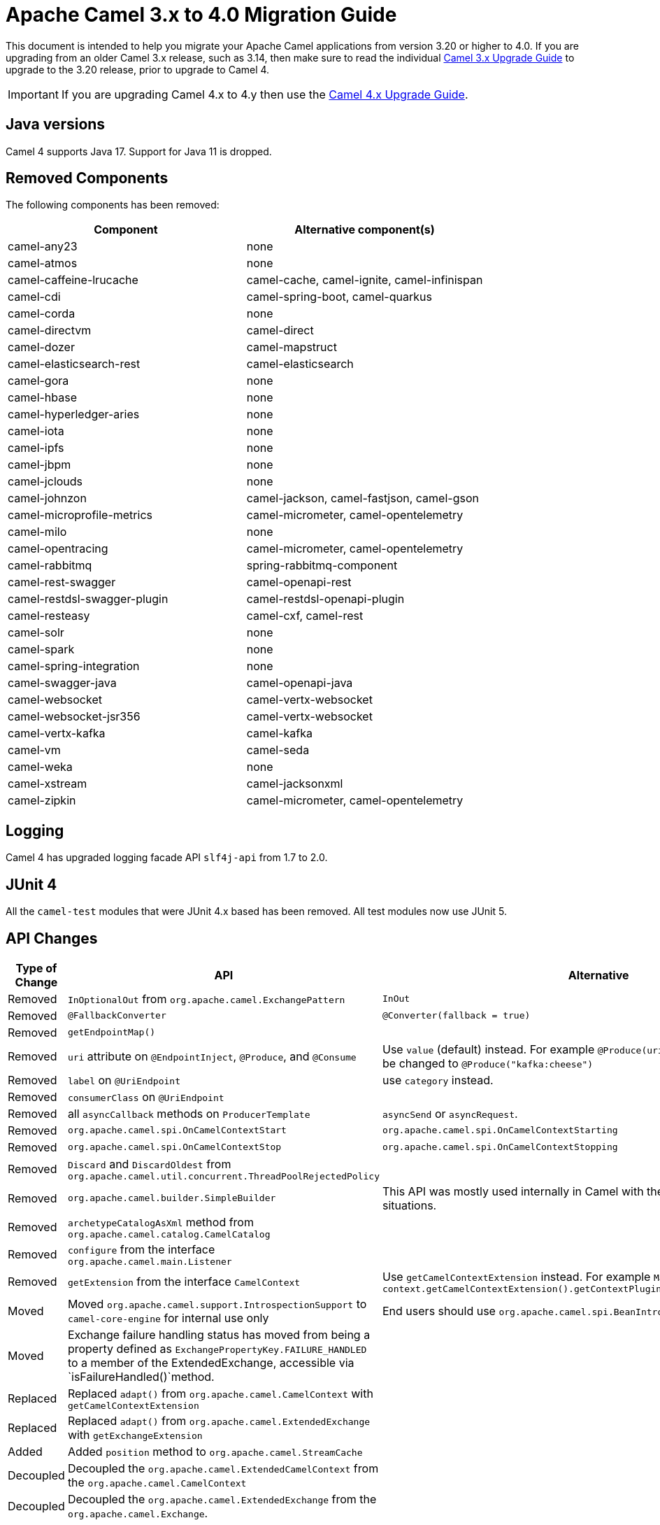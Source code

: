 = Apache Camel 3.x to 4.0 Migration Guide

This document is intended to help you migrate your Apache Camel applications
from version 3.20 or higher to 4.0. If you are upgrading from an older Camel 3.x release,
such as 3.14, then make sure to read the individual xref:camel-3x-upgrade-guide.adoc[Camel 3.x Upgrade Guide]
to upgrade to the 3.20 release, prior to upgrade to Camel 4.

IMPORTANT: If you are upgrading Camel 4.x to 4.y then use the
xref:camel-4x-upgrade-guide.adoc[Camel 4.x Upgrade Guide].

== Java versions

Camel 4 supports Java 17. Support for Java 11 is dropped.

== Removed Components

The following components has been removed:

[options="header"]
|===
| Component | Alternative component(s)
| camel-any23                          | none
| camel-atmos                          | none
| camel-caffeine-lrucache              | camel-cache, camel-ignite, camel-infinispan
| camel-cdi                            | camel-spring-boot, camel-quarkus
| camel-corda                          | none
| camel-directvm                       | camel-direct
| camel-dozer                          | camel-mapstruct
| camel-elasticsearch-rest             | camel-elasticsearch
| camel-gora                           | none
| camel-hbase                          | none
| camel-hyperledger-aries              | none
| camel-iota                           | none
| camel-ipfs                           | none
| camel-jbpm                           | none
| camel-jclouds                        | none
| camel-johnzon                        | camel-jackson, camel-fastjson, camel-gson
| camel-microprofile-metrics           | camel-micrometer, camel-opentelemetry
| camel-milo                           | none
| camel-opentracing                    | camel-micrometer, camel-opentelemetry
| camel-rabbitmq                       | spring-rabbitmq-component
| camel-rest-swagger                   | camel-openapi-rest
| camel-restdsl-swagger-plugin         | camel-restdsl-openapi-plugin
| camel-resteasy                       | camel-cxf, camel-rest
| camel-solr                           | none
| camel-spark                          | none
| camel-spring-integration             | none
| camel-swagger-java                   | camel-openapi-java
| camel-websocket                      | camel-vertx-websocket
| camel-websocket-jsr356               | camel-vertx-websocket
| camel-vertx-kafka                    | camel-kafka
| camel-vm                             | camel-seda
| camel-weka                           | none
| camel-xstream                        | camel-jacksonxml
| camel-zipkin                         | camel-micrometer, camel-opentelemetry
|===

== Logging

Camel 4 has upgraded logging facade API `slf4j-api` from 1.7 to 2.0.

== JUnit 4

All the `camel-test` modules that were JUnit 4.x based has been removed. All test modules now use JUnit 5.

== API Changes

[options="header"]
|===
| Type of Change | API | Alternative
| Removed   | `InOptionalOut` from `org.apache.camel.ExchangePattern` | `InOut`
| Removed   | `@FallbackConverter` | `@Converter(fallback = true)`
| Removed   | `getEndpointMap()` |
| Removed   | `uri` attribute on `@EndpointInject`, `@Produce`, and `@Consume` | Use `value` (default) instead. For example `@Produce(uri = "kafka:cheese")` should be changed to `@Produce("kafka:cheese")`
| Removed   | `label` on `@UriEndpoint` | use `category` instead.
| Removed   | `consumerClass` on `@UriEndpoint` |
| Removed   | all `asyncCallback` methods on `ProducerTemplate` | `asyncSend` or `asyncRequest`.
| Removed   | `org.apache.camel.spi.OnCamelContextStart` | `org.apache.camel.spi.OnCamelContextStarting`
| Removed   | `org.apache.camel.spi.OnCamelContextStop` | `org.apache.camel.spi.OnCamelContextStopping`
| Removed   | `Discard` and `DiscardOldest` from `org.apache.camel.util.concurrent.ThreadPoolRejectedPolicy` |
| Removed   | `org.apache.camel.builder.SimpleBuilder` | This API was mostly used internally in Camel with the Java DSL in some situations.
| Removed   | `archetypeCatalogAsXml` method from `org.apache.camel.catalog.CamelCatalog` |
| Removed   | `configure` from the interface `org.apache.camel.main.Listener` |
| Removed   | `getExtension` from the interface `CamelContext` | Use `getCamelContextExtension` instead. For example `ManagedCamelContext managed = context.getCamelContextExtension().getContextPlugin(ManagedCamelContext.class);`
| Moved   | Moved `org.apache.camel.support.IntrospectionSupport` to `camel-core-engine` for internal use only | End users should use `org.apache.camel.spi.BeanIntrospection` instead.
| Moved   | Exchange failure handling status has moved from being a property defined as `ExchangePropertyKey.FAILURE_HANDLED` to a member of the ExtendedExchange, accessible via `isFailureHandled()`method.
 |
| Replaced   | Replaced `adapt()` from `org.apache.camel.CamelContext` with `getCamelContextExtension` |
| Replaced   | Replaced `adapt()` from `org.apache.camel.ExtendedExchange` with `getExchangeExtension` |
| Added   | Added `position` method to `org.apache.camel.StreamCache` |
| Decoupled   |Decoupled the `org.apache.camel.ExtendedCamelContext` from the `org.apache.camel.CamelContext` |
| Decoupled   | Decoupled the `org.apache.camel.ExtendedExchange` from the `org.apache.camel.Exchange`. |
| Changed   | The type for `dumpRoutes` on `CamelContext` has changed from `boolean` to `String` to allow specifying either xml or yaml. |
| Changed   | The `org.apache.camel.health.HealthCheck` method `isLiveness` is now default `false` instead of `true`. |
| Added   | Added `position` method to `org.apache.camel.StreamCache` |
| Added   | The `org.apache.camel.support.EventNotifierSupport` abstract class now implements `CamelContextAware`. |
|===

TIP: The `org.apache.camel.support.PluginHelper` gives easy access to various extensions and context plugins, that
was available previously in Camel v3 directly from `CamelContext`.

NOTE: You can get access to the advanced APIs in `CamelContext` known as `ExtendedCamelContext` via `context.getCamelContextExtension()`.

To get hold of `ManagedCamelContext` then you should use the following way:

[source,java]
----
ManagedCamelContext managed = camelContext.getCamelContextExtension().getContextPlugin(ManagedCamelContext.class);
----

This can be done by many other advanced Camel features such as `RoutesLoader` or `ModelToXMLDumper`:

[source,java]
----
RoutesLoader loader = camelContext.getCamelContextExtension().getContextPlugin(RoutesLoader.class);
----

== EIP Changes

Removed `lang` attribute for the `<description>` on every EIPs.

The `InOnly` and `InOut` EIPs has been removed.
Instead, use `SetExchangePattern` or `To` where you can specify exchange pattern to use.

=== Poll Enrich EIP

The polled endpoint URI is now stored as property on the `Exchange` (with key `CamelToEndpoint`) like all other EIPs.
Before the URI was stored as a message header.

== CircuitBreaker EIP

The following options in `camel-resilience4j` was mistakenly not defined as attributes:

|===
| *Option*
| bulkheadEnabled
| bulkheadMaxConcurrentCalls
| bulkheadMaxWaitDuration
| timeoutEnabled
| timeoutExecutorService
| timeoutDuration
| timeoutCancelRunningFuture
|===

These options were not exposed in YAML DSL, and in XML DSL you need to migrate from:

[source,xml]
----
<circuitBreaker>
    <resilience4jConfiguration>
        <timeoutEnabled>true</timeoutEnabled>
        <timeoutDuration>2000</timeoutDuration>
    </resilience4jConfiguration>
...
</circuitBreaker>
----

To use attributes instead:

[source,xml]
----
<circuitBreaker>
    <resilience4jConfiguration timeoutEnabled="true" timeoutDuration="2000"/>
...
</circuitBreaker>
----


== XML DSL

The `<description>` to set a description on a route or node, has been changed from an element to an attribute.

Before:

[source,xml]
----
<route id="myRoute">
  <description>Something that this route do</description>
  <from uri="kafka:cheese"/>
  ...
</route>
----

After:

[source,xml]
----
<route id="myRoute" description="Something that this route do">
  <from uri="kafka:cheese"/>
  ...
</route>
----

== Type Converter

The `String` -> `java.io.File` converter has been removed.

== Tracing

The xref:tracer.adoc[Tracer] and xref:backlog-tracer.adoc[Backlog Tracer] no longer includes internal tracing events
from routes that was created by Rest DSL or route templates or Kamelets. You can turn this on, by setting
`traceTemplates=true` in the tracer.

The xref:backlog-tracer.adoc[Backlog Tracer] has been enhanced and _fixed_ to trace message headers (also streaming types).
This means that previously headers of type `InputStream` was not traced before, but is now included. This could mean that
the header stream is positioned at end, and logging the header afterward, may appear as the header value is empty.

== UseOriginalMessage / UseOriginalBody

When `useOriginalMessage` or `useOriginalBody` is enabled in `OnException`, `OnCompletion` or error handlers,
then the original message body is defensively copied and if possible converted to `StreamCache` to ensure
the body can be re-read when accessed. Previously the original body was not converted to `StreamCache` which
could lead to the body not able to be read or the stream has been closed.

== Camel Health

Health checks are now by default only readiness checks out of the box.

Camel provides the `CamelContextCheck` as both readiness and liveness checks, so there is at least
one of each out of the box.

Only consumer based health-checks is enabled by default.

=== Producer Health Checks

The option `camel.health.components-enabled` has been renamed to `camel.health.producers-enabled`.

Some components (in particular AWS) provides also health checks for producers; in Camel 3.x
these health checks did not work properly and has been disabled in the source.
To continue this behaviour in Camel 4, then producer based health checks are disabled.

Notice that `camel-kafka` comes with producer based health-check that worked in Camel 3,
and therefore this change in Camel 4, means that this health-check is disabled.

You *MUST* enable producer health-checks globally, such as in `application.properties`:

[source,properties]
----
camel.health.producers-enabled = true
----

== JMX

Camel now also include MBeans for `doCatch` and `doFinally` in the tree of processor MBeans.

The `ManagedChoiceMBean` have renamed `choiceStatistics` to `extendedInformation`.
The `ManagedFailoverLoadBalancerMBean` have renamed `exceptionStatistics` to `extendedInformation`.

The `CamelContextMBean` and `CamelRouteMBean` has removed method `dumpRouteAsXml(boolean resolvePlaceholders, boolean resolveDelegateEndpoints)`.

== YAML DSL

The backwards compatible mode Camel 3.14 or older, which allowed to have _steps_ as child to _route_ has been removed.

The old syntax:

[source,yaml]
----
- route:
    from:
      uri: "direct:info"
    steps:
    - log: "message"
----

should be changed to:

[source,yaml]
----
- route:
    from:
      uri: "direct:info"
      steps:
      - log: "message"
----

== Backlog Tracing

The option `backlogTracing=true` now automatic enabled the tracer on startup. The previous behavior
was _surprisingly_ that the tracer was only made available, and had to be manually enabled afterwards.
The old behavior can be archived by setting `backlogTracingStandby=true`.

Move the following class from `org.apache.camel.api.management.mbean.BacklogTracerEventMessage` in `camel-management-api` JAR
to `org.apache.camel.spi.BacklogTracerEventMessage` in `camel-api` JAR.

The `org.apache.camel.impl.debugger.DefaultBacklogTracerEventMessage` has been refactored into an interface `org.apache.camel.spi.BacklogTracerEventMessage`
with some additional details about traced messages. For example Camel now captures a _first_ and _last_ trace
that contains the input and outgoing (if `InOut`) messages.

== XML serialization

The default xml serialization using `ModelToXMLDumper` has been improved and now uses a generated xml
serializer located in the `camel-xml-io` module instead of the JAXB based one from `camel-jaxb`.

== OpenAPI Maven Plugin

The `camel-restdsl-openapi-plugin` Maven plugin now uses `platform-http` as the default rest component
in the generated Rest DSL code. Previously the default was servlet. However, platform-http is a better
default that works out of the box with Spring Boot and Quarkus.

== Component changes

=== Category

The number of enums for `org.apache.camel.Category` has been reduced from 83 to 37, which means custom components
that are using removed values need to choose one of the remainder values. We have done this to consolidate
the number of categories of all components in the Camel community.

=== camel-openapi-rest-dsl-generator

This dsl-generator has updated the underlying model classes (`apicurio-data-models`) from 1.1.27 to 2.0.3.

=== camel-atom

The `camel-atom` component has changed the 3rd party atom client from Apache Abdera to RSSReader.
This means the feed object is changed from `org.apache.abdera.model.Feed` to `com.apptasticsoftware.rssreader.Item`.

=== camel-azure-cosmosdb

The `itemPartitionKey` has been updated. It's now a String a not a PartitionKey anymore. More details in CAMEL-19222.

=== camel-bean

When using the `method` option to refer to a specific method, and using parameter types and values, such as:
`"bean:myBean?method=foo(com.foo.MyOrder, true)"` then any class types must now be using `.class` syntax,
i.e. `com.foo.MyOrder` should now be `com.foo.MyOrder.class`.

The example from above should now be as follows:

    "bean:myBean?method=foo(com.foo.MyOrder.class, true)"

This also applies to Java types such as String, int, etc:

    "bean:myBean?method=bar(String.class, int.class)"

=== camel-box

Upgraded from Box Java SDK v2 to v4, which have some method signature changes.
The method to get a file thumbnail is no longer available.

=== camel-caffeine

The `keyType` parameter has been removed. The Key for the cache will now be only `String` type. More information in CAMEL-18877.

=== camel-fhir

The underlying `hapi-fhir` library has been upgraded from 4.2.0 to 6.2.4. Only the `Delete` API method has changed and now returns `ca.uhn.fhir.rest.api.MethodOutcome` instead of `org.hl7.fhir.instance.model.api.IBaseOperationOutcome`. See https://hapifhir.io/hapi-fhir/blog/ for a more detailed list of underlying changes (only the hapi-fhir client is used in Camel).

=== camel-google

The API based components `camel-google-drive`, `camel-google-calendar`, `camel-google-sheets` and `camel-google-mail`
has been upgraded from Google Java SDK v1 to v2 and to latest API revisions. The `camel-google-drive` and `camel-google-sheets`
have some API methods changes, but the others are identical as before.

=== camel-http

The component has been upgraded to use Apache HttpComponents v5 which has an impact on how the underlying client is configured. There are 4 different
timeouts (`connectionRequestTimeout`, `connectTimeout`, `soTimeout` and `responseTimeout`) instead of initially 3
(`connectionRequestTimeout`, `connectTimeout` and `socketTimeout`) and the default value of some of them has changed so please refer to the documentation
for more details.

Please note that the `socketTimeout` has been removed from the possible configuration parameters of `HttpClient`, use `responseTimeout` instead.

Finally, the option `soTimeout` along with any parameters included into `SocketConfig`, need to be prefixed by `httpConnection.`,
the rest of the parameters including those defined into `HttpClientBuilder` and `RequestConfig` still need to be prefixed by `httpClient.` like before.

=== camel-http-common

The API in `org.apache.camel.http.common.HttpBinding` has changed slightly to be more reusable.
The `parseBody` method now takes in `HttpServletRequest` as input parameter. And all `HttpMessage`
has been changed to generic `Message` types.

=== camel-kubernetes

The `io.fabric8:kubernetes-client` library has been upgraded and some deprecated API usage has been removed. Operations previously prefixed with `replace` are now prefixed with `update`.

For example `replaceConfigMap` is now `updateConfigMap`, `replacePod` is now `updatePod` etc. The corresponding 
constants in class `KubernetesOperations` are also renamed. `REPLACE_CONFIGMAP_OPERATION` is now `UPDATE_CONFIGMAP_OPERATION`, `REPLACE_POD_OPERATION` is now `UPDATE_POD_OPERATION` etc.

=== camel-web3j

The `camel-web3j` has upgrade web3j JAR from 3.x to 5.0 which has many API changes, and so
some previous API calls are no long provided.

=== camel-main

The following constants has been moved from `BaseMainSupport` / `Main` to `MainConstants`:

|===
| Old Name | New Name
| Main.DEFAULT_PROPERTY_PLACEHOLDER_LOCATION | MainConstants.DEFAULT_PROPERTY_PLACEHOLDER_LOCATION
| Main.INITIAL_PROPERTIES_LOCATION | MainConstants.INITIAL_PROPERTIES_LOCATION
| Main.OVERRIDE_PROPERTIES_LOCATION | MainConstants.OVERRIDE_PROPERTIES_LOCATION
| Main.PROPERTY_PLACEHOLDER_LOCATION | MainConstants.PROPERTY_PLACEHOLDER_LOCATION
|===


=== camel-micrometer

The metrics has been renamed to follow Micrometer naming convention https://micrometer.io/docs/concepts#_naming_meters[Naming Meters].

|===
| Old Name | New Name
| CamelExchangeEventNotifier | camel.exchange.event.notifier
| CamelExchangesFailed | camel.exchanges.failed
| CamelExchangesFailuresHandled | camel.exchanges.failures.handled
| CamelExchangesInflight | camel.exchanges.external.redeliveries
| CamelExchangesSucceeded | camel.exchanges.succeeded
| CamelExchangesTotal | camel.exchanges.total
| CamelMessageHistory | camel.message.history
| CamelRoutePolicy | camel.route.policy
| CamelRoutePolicyLongTask | camel.route.policy.long.task
| CamelRoutesAdded | camel.routes.added
| CamelRoutesRunning | camel.routes.running
|===

=== camel-jbang

The command `camel dependencies` has been renamed to `camel dependency`.

In Camel JBang the `-dir` parameter for `init` and `run` goal has been renamed to require 2 dashes `--dir` like all the other options.

The `camel stop` command will now by default stop all running integrations (the option `--all` has been removed).

The _Placeholders substitutes_ is changed to use `#name` instead of `$name` syntax.

=== camel-jpa

The option `transactionManager` has been removed, and a new option named `transactionStrategy`
has been added, that acts as vendor neutral abstraction to make it easier to configure Spring Transaction
or Quarkus Transaction.

=== camel-openapi-java

The `camel-openapi-java` component has been changed to use `io.swagger.v3` libraries instead of `io.apicurio.datamodels`.
As a result, the return type of the public method org.apache.camel.openapi.RestOpenApiReader.read() is now `io.swagger.v3.oas.models.OpenAPI` instead of `io.apicurio.datamodels.openapi.models.OasDocument`.
When an OpenAPI 2.0 (swagger) specification is parsed, it is automatically upgraded to OpenAPI 3.0.x by the swagger parser.
This version also supports OpenAPI 3.1.x specifications.
The related spring-boot starter components have been modified to use the new return type.

=== camel-optaplanner

The `camel-optaplanner` component has been change to use `SolverManager`. If you were using `SoverManager` in Camel 3, you don't need anymore the boolean useSolverManager in the Route.
Deprecated `ProblemFactChange` has been replaced by `ProblemChange`.

The new URI path is:

[source,java]
----
from("optaplanner:myProblemName")
  .to("...")
----

You can pass the OptaPlanner SolverManager in 2 ways:

- as #parameter
- as header

When running `camel-optaplanner` on Spring Boot or Quarkus, it is preferable to use the Spring Boot or Quarkus way of creating the SolverManager.

It is possible to migrate legacy Camel OptaPlanner Routes, by putting the XML config file, as show in the code below. Camel OptaPlanner will handle creating the SolverManager for those legacy Routes:

[source,java]
----
from("optaplanner:myProblemName?configFile=PATH/TO/CONFIG.FILE.xml")
  .to("...")
----

Solver Daemon solutions should be migrated to use SolverManager.

=== camel-platform-http-vertx

If the route or consumer is suspended then http status 503 is now returned instead of 404.

=== camel-salesforce

Property names of blob fields on generated DTOs no longer have 'Url' affixed. E.g., the `ContentVersionUrl` property is now just `ContentVersion`.

=== camel-slack

The default delay (on slack consumer) is changed from 0.5s to 10s to avoid being rate limited to often by Slack.

=== camel-spring-rabbitmq

The option `replyTimeout` in `camel-spring-rabbitmq` has been fixed and the default value from 5 to 30 seconds
(this is the default used by Spring).


== Camel Spring Boot

The `camel-spring-boot` dependency no longer includes `camel-spring-xml`. To use legacy Spring XML files `<beans>`
with Camel on Spring Boot, then include the `camel-spring-boot-xml-starter` dependency.

=== Graceful Shutdown

Camel now shutdowns a bit later during Spring Boot shutdown. This allows Spring Boot graceful shutdown
to complete first (stopping Spring Boot HTTP server gracefully),
and then afterward Camel is doing its own xref:graceful-shutdown.adoc[].

Technically `camel-spring` has changed `getPhase()` from returning `Integer.MAX_VALUE` to
`Integer.MAX_VALUE - 2049`. This gives room for Spring Boot services to shut down first.

=== camel-micrometer-starter

The `uri` tags are now static instead of dynamic (by default), as potential too many tags generated due to URI with dynamic values.
This can be enabled again by setting `camel.metrics.uriTagDynamic=true`.

=== camel-platform-http-starter

The `platform-http-starter` has been changed from using `camel-servlet` to use Spring HTTP server directly.
Therefore, all the HTTP endpoints are no longer prefixed with the servlet context-path (default is `camel`).

For example:

[source,java]
----
from("platform-http:myservice")
  .to("...")
----

Then calling _myservice_ would before require to include the context-path, such as `http://localhost:8080/camel/myservice`.
Now the context-path is not in use, and the endpoint can be called with `http://localhost:8080/myservice`.

NOTE: The `platform-http-starter` can also be used with Rest DSL.

If the route or consumer is suspended then http status 503 is now returned instead of 404.

=== camel-twitter

The component was updated to use Twitter4j version 4.1.2, which https://twitter4j.org/2022/10/21/264[has moved the packages] used by a few of its classes. If accessing certain twitter-related data, such as the Tweet status, you need to update the packages used from `twitter4j.Status` to `twitter4j.v1.Status`.


== Upgrading Camel 4.0.1 to 4.0.2

=== camel-file

The `readLock=changed` with using `readLockMinAge` has been restored to same behaviour as 3.x.

For example using `readLockMinAge=5s` would pickup files that are older than 5 seconds from startup time.
If you have many existing files on startup that are old, then Camel will now again be fast,
and pickup these files immediately.


== Upgrading Camel 4.0.0 to 4.0.1

=== camel-aws2-sns

The `queueUrl` parameter has been replaced by the `queueArn` parameter

For Example before

----
from("direct:start")
  .to("aws2-sns://mytopic?subject=mySubject&autoCreateTopic=true&subscribeSNStoSQS=true&queueUrl=https://xxxx")
----

Should be changed to

----
from("direct:start")
  .to("aws2-sns://mytopic?subject=mySubject&autoCreateTopic=true&subscribeSNStoSQS=true&queueArn=arn:aws:sqs:xxxxx")
----
